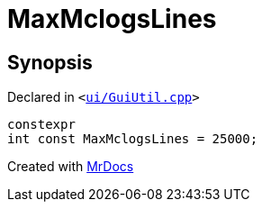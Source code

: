 [#MaxMclogsLines]
= MaxMclogsLines
:relfileprefix: 
:mrdocs:


== Synopsis

Declared in `&lt;https://github.com/PrismLauncher/PrismLauncher/blob/develop/launcher/ui/GuiUtil.cpp#L54[ui&sol;GuiUtil&period;cpp]&gt;`

[source,cpp,subs="verbatim,replacements,macros,-callouts"]
----
constexpr
int const MaxMclogsLines = 25000;
----



[.small]#Created with https://www.mrdocs.com[MrDocs]#
